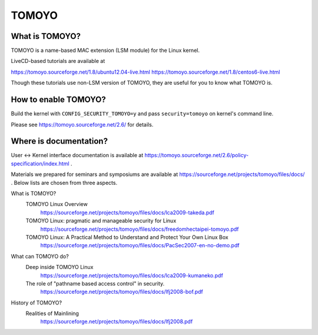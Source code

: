 ======
TOMOYO
======

What is TOMOYO?
===============

TOMOYO is a name-based MAC extension (LSM module) for the Linux kernel.

LiveCD-based tutorials are available at

https://tomoyo.sourceforge.net/1.8/ubuntu12.04-live.html
https://tomoyo.sourceforge.net/1.8/centos6-live.html

Though these tutorials use non-LSM version of TOMOYO, they are useful for you
to know what TOMOYO is.

How to enable TOMOYO?
=====================

Build the kernel with ``CONFIG_SECURITY_TOMOYO=y`` and pass ``security=tomoyo`` on
kernel's command line.

Please see https://tomoyo.sourceforge.net/2.6/ for details.

Where is documentation?
=======================

User <-> Kernel interface documentation is available at
https://tomoyo.sourceforge.net/2.6/policy-specification/index.html .

Materials we prepared for seminars and symposiums are available at
https://sourceforge.net/projects/tomoyo/files/docs/ .
Below lists are chosen from three aspects.

What is TOMOYO?
  TOMOYO Linux Overview
    https://sourceforge.net/projects/tomoyo/files/docs/lca2009-takeda.pdf
  TOMOYO Linux: pragmatic and manageable security for Linux
    https://sourceforge.net/projects/tomoyo/files/docs/freedomhectaipei-tomoyo.pdf
  TOMOYO Linux: A Practical Method to Understand and Protect Your Own Linux Box
    https://sourceforge.net/projects/tomoyo/files/docs/PacSec2007-en-no-demo.pdf

What can TOMOYO do?
  Deep inside TOMOYO Linux
    https://sourceforge.net/projects/tomoyo/files/docs/lca2009-kumaneko.pdf
  The role of "pathname based access control" in security.
    https://sourceforge.net/projects/tomoyo/files/docs/lfj2008-bof.pdf

History of TOMOYO?
  Realities of Mainlining
    https://sourceforge.net/projects/tomoyo/files/docs/lfj2008.pdf
